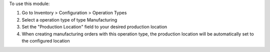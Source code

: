 To use this module:

1. Go to Inventory > Configuration > Operation Types
2. Select a operation type of type Manufacturing
3. Set the "Production Location" field to your desired production location
4. When creating manufacturing orders with this operation type, the production location will be automatically set to the configured location

